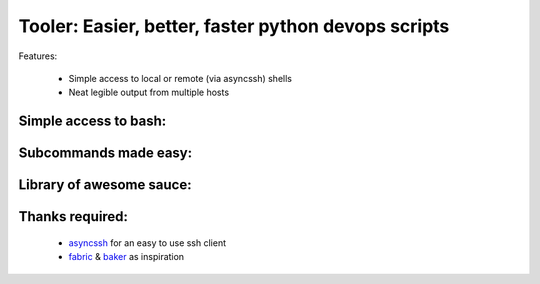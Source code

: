 Tooler: Easier, better, faster python devops scripts
====================================================

Features:

 * Simple access to local or remote (via asyncssh) shells
 * Neat legible output from multiple hosts


Simple access to bash:
----------------------

.. code:: python
  import shlex
  from tooler import Tooler

  tooler = Tooler()

  @tooler.command
  def free(mount='/'):
      for result in tooler.bash('df -mah | grep %s' % shell_quote(mount + '$')):
          fs, blocks, use, available, use_pct, mnt = shlex.split(result.stdout)
          result.host.print('Used %s (%s) of %s [%s]' % (use, use_pct, mnt, fs))

  if __name__ == '__main__':
      tooler.main()


..
  $ ./disk.py free --mount=/
  local$ df -mah | grep '/$'
  local> /dev/mapper/ubuntu--vg-root  102G   69G   28G  72% /
  local: [✔]
  local: Used 69G (72%) of / [/dev/mapper/ubuntu--vg-root]

Subcommands made easy:
----------------------

.. code:: python
  from tooler import Tooler
  from tooler.library import (named, SshConfig)

  import disk

  tooler = Tooler()

  tooler.add_submodule('disk', disk.tooler)
  tooler.add_submodule('named', named.tooler)

  if __name__ == '__main__':
      named.add_hosts(SshConfig().get_hosts())
      tooler.main(hosts=[])

Library of awesome sauce:
-------------------------

..
  $ ./tool.py named:nginx* disk.free
  $ s named:nginx* free
  nginx1$ df -mah | grep '/$'
  nginx2$ df -mah | grep '/$'
  nginx3$ df -mah | grep '/$'
  nginx3> /dev/sda1        59G   37G   22G  64% /
  nginx3: [✔]
  nginx1> /dev/sda1        59G   37G   22G  64% /
  nginx1: [✔]
  nginx2> /dev/sda1        59G   37G   22G  64% /
  nginx2: [✔]
  nginx1: Used 37G (64%) of / [/dev/sda1]
  nginx2: Used 37G (64%) of / [/dev/sda1]
  nginx3: Used 37G (64%) of / [/dev/sda1]

Thanks required:
----------------

 * asyncssh_  for an easy to use ssh client
 * fabric_ & baker_ as inspiration

.. _asyncssh: https://github.com/ronf/asyncssh
.. _baker: https://bitbucket.org/mchaput/baker
.. _fabric: https://github.com/fabric/fabric
